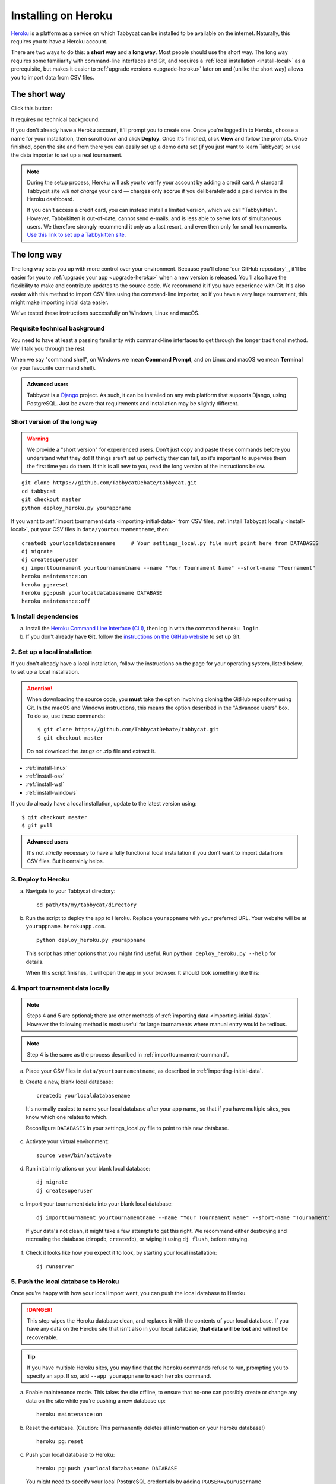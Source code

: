 .. _install-heroku:

====================
Installing on Heroku
====================

`Heroku <http://www.heroku.com/>`_ is a platform as a service on which Tabbycat can be installed to be available on the internet. Naturally, this requires you to have a Heroku account.

There are two ways to do this: a **short way** and a **long way**. Most people should use the short way. The long way requires some familiarity with command-line interfaces and Git, and requires a :ref:`local installation <install-local>` as a prerequisite, but makes it easier to :ref:`upgrade versions <upgrade-heroku>` later on and (unlike the short way) allows you to import data from CSV files.

The short way
=============
Click this button:

.. image:: https://www.herokucdn.com/deploy/button.svg
  :target: https://heroku.com/deploy?template=https://github.com/TabbycatDebate/tabbycat/tree/master

It requires no technical background.

If you don't already have a Heroku account, it'll prompt you to create one. Once you're logged in to Heroku, choose a name for your installation, then scroll down and click **Deploy**. Once it's finished, click **View** and follow the prompts. Once finished, open the site and from there you can easily set up a demo data set (if you just want to learn Tabbycat) or use the data importer to set up a real tournament.

.. note:: During the setup process, Heroku will ask you to verify your account by adding a credit card. A standard Tabbycat site *will not charge* your card — charges only accrue if you deliberately add a paid service in the Heroku dashboard.

  If you can't access a credit card, you can instead install a limited version, which we call "Tabbykitten". However, Tabbykitten is out-of-date, cannot send e-mails, and is less able to serve lots of simultaneous users. We therefore strongly recommend it only as a last resort, and even then only for small tournaments.  `Use this link to set up a Tabbykitten site <https://heroku.com/deploy?template=https://github.com/TabbycatDebate/tabbycat/tree/kitten>`_.

The long way
============
The long way sets you up with more control over your environment.  Because you'll clone `our GitHub repository`_, it'll be easier for you to :ref:`upgrade your app <upgrade-heroku>` when a new version is released.  You'll also have the flexibility to make and contribute updates to the source code.  We recommend it if you have experience with Git.  It's also easier with this method to import CSV files using the command-line importer, so if you have a very large tournament, this might make importing initial data easier.

We've tested these instructions successfully on Windows, Linux and macOS.

Requisite technical background
------------------------------

You need to have at least a passing familiarity with command-line interfaces to get through the longer traditional method. We'll talk you through the rest.

When we say "command shell", on Windows we mean **Command Prompt**, and on Linux and macOS we mean **Terminal** (or your favourite command shell).

.. admonition:: Advanced users
  :class: tip

  Tabbycat is a `Django <https://www.djangoproject.com/>`_ project. As such, it can be installed on any web platform that supports Django, using PostgreSQL. Just be aware that requirements and installation may be slightly different.

Short version of the long way
-----------------------------

.. warning:: We provide a "short version" for experienced users. Don't just copy and paste these commands before you understand what they do! If things aren't set up perfectly they can fail, so it's important to supervise them the first time you do them. If this is all new to you, read the long version of the instructions below.

.. parsed-literal::

  git clone https\:\/\/github.com/TabbycatDebate/tabbycat.git
  cd tabbycat
  git checkout master
  python deploy_heroku.py yourappname

If you want to :ref:`import tournament data <importing-initial-data>` from CSV files, :ref:`install Tabbycat locally <install-local>`, put your CSV files in ``data/yourtournamentname``, then::

  createdb yourlocaldatabasename     # Your settings_local.py file must point here from DATABASES
  dj migrate
  dj createsuperuser
  dj importtournament yourtournamentname --name "Your Tournament Name" --short-name "Tournament"
  heroku maintenance:on
  heroku pg:reset
  heroku pg:push yourlocaldatabasename DATABASE
  heroku maintenance:off

1. Install dependencies
-----------------------

a. Install the `Heroku Command Line Interface (CLI) <https://devcenter.heroku.com/articles/heroku-cli>`_, then log in with the command ``heroku login``.

b. If you don't already have **Git**, follow the `instructions on the GitHub website <https://help.github.com/articles/set-up-git>`_ to set up Git.

2. Set up a local installation
------------------------------

If you don't already have a local installation, follow the instructions on the page for your operating system, listed below, to set up a local installation.

.. attention:: When downloading the source code, you **must** take the option involving cloning the GitHub repository using Git. In the macOS and Windows instructions, this means the option described in the "Advanced users" box. To do so, use these commands:

  .. parsed-literal::

      $ git clone https\:\/\/github.com/TabbycatDebate/tabbycat.git
      $ git checkout master

  Do not download the .tar.gz or .zip file and extract it.

- :ref:`install-linux`
- :ref:`install-osx`
- :ref:`install-wsl`
- :ref:`install-windows`

If you do already have a local installation, update to the latest version using:

.. parsed-literal::

    $ git checkout master
    $ git pull

.. admonition:: Advanced users
  :class: tip

  It's not *strictly* necessary to have a fully functional local installation if you don't want to import data from CSV files. But it certainly helps.

3. Deploy to Heroku
-------------------

.. rst-class:: spaced-list

a. Navigate to your Tabbycat directory::

    cd path/to/my/tabbycat/directory

b. Run the script to deploy the app to Heroku. Replace ``yourappname`` with your preferred URL. Your website will be at ``yourappname.herokuapp.com``.

  ::

    python deploy_heroku.py yourappname

  This script has other options that you might find useful. Run ``python deploy_heroku.py --help`` for details.

  When this script finishes, it will open the app in your browser. It should look something like this:

  .. image:: images/tabbycat-bare.png

4. Import tournament data locally
---------------------------------

.. note:: Steps 4 and 5 are optional; there are other methods of :ref:`importing data <importing-initial-data>`. However the following method is most useful for large tournaments where manual entry would be tedious.

.. note:: Step 4 is the same as the process described in :ref:`importtournament-command`.

.. rst-class:: spaced-list

a. Place your CSV files in ``data/yourtournamentname``, as described in :ref:`importing-initial-data`.

b. Create a new, blank local database::

    createdb yourlocaldatabasename

  It's normally easiest to name your local database after your app name, so that if you have multiple sites, you know which one relates to which.

  Reconfigure ``DATABASES`` in your settings_local.py file to point to this new database.

c. Activate your virtual environment::

    source venv/bin/activate

d. Run initial migrations on your blank local database::

    dj migrate
    dj createsuperuser

e. Import your tournament data into your blank local database::

    dj importtournament yourtournamentname --name "Your Tournament Name" --short-name "Tournament"

  If your data's not clean, it might take a few attempts to get this right. We recommend either destroying and recreating the database (``dropdb``, ``createdb``), or wiping it using ``dj flush``, before retrying.

f. Check it looks like how you expect it to look, by starting your local installation::

    dj runserver

5. Push the local database to Heroku
------------------------------------

Once you're happy with how your local import went, you can push the local database to Heroku.

.. danger:: This step wipes the Heroku database clean, and replaces it with the contents of your local database. If you have any data on the Heroku site that isn't also in your local database, **that data will be lost** and will not be recoverable.

.. tip:: If you have multiple Heroku sites, you may find that the ``heroku`` commands refuse to run, prompting you to specify an app. If so, add ``--app yourappname`` to each ``heroku`` command.

a. Enable maintenance mode. This takes the site offline, to ensure that no-one can possibly create or change any data on the site while you're pushing a new database up::

    heroku maintenance:on

b. Reset the database. (Caution: This permanently deletes all information on your Heroku database!)

  ::

    heroku pg:reset

c. Push your local database to Heroku::

    heroku pg:push yourlocaldatabasename DATABASE

  You might need to specify your local PostgreSQL credentials by adding ``PGUSER=yourusername PGPASSWORD=******** PGHOST=localhost`` to the *beginning* of that command. (This sets environment variables to those values for the duration of that one command.)

d. Disable maintenance mode::

    heroku maintenance:off


Heroku options you may want to change
=====================================

If you have a large tournament, you may want to customize your Heroku app. This section provides some guidance on upgrades and settings you may wish to consider. Some of these configurations require you to have the `Heroku Command Line Interface (CLI) <https://devcenter.heroku.com/articles/heroku-cli>`_ installed.

.. _db-upgrades:

Upgrading your database size
----------------------------

The free plan of `Heroku Postgres <https://elements.heroku.com/addons/heroku-postgresql>`_, "Hobby Dev", should work for most small tournaments. For large tournaments, however, you may find that you exceed the 10,000-row limit of this plan. It's difficult to give general guidance on how many rows you're likely to use, because it depends on which features of Tabbycat you use (*e.g.*, if you use adjudicator feedback). But to give some idea:

- Australs 2016, which had 74 teams, 8 preliminary rounds and heavily used adjudicator feedback, ended up at around 30,000 rows.
- The Asia BP championships 2017 had 100 teams, 6 preliminary rounds, and mandatory feedback (i.e. 100% return rates) used 15,000 rows.
- A 3 vs 3 tournament with 54 teams, 5 preliminary rounds, and which only lightly used adjudicator feedback ended up using around 4,500 rows

If you need more than 10,000 rows, you'll need to upgrade to a paid Heroku Postgres Plan. The 10,000,000 rows allowed in the lowest paid plan, "Hobby Basic", should certainly be more than sufficient.

If you're not sure, you can always start at Hobby Dev—just be prepared to `upgrade <https://devcenter.heroku.com/articles/upgrade-heroku-postgres-with-pgbackups>`_ during the tournament if you run close to capacity.

Custom domain names
-------------------

Your Heroku app will be available at ``yourappname.herokuapp.com``. You may want it to be a subdomain of your tournament's website, like ``tab.australasians2015.org``. If so, you'll need to configure your custom domain and SSL. Instructions for both are in the Heroku Dev Center:

- `Custom Domain Names for Apps <https://devcenter.heroku.com/articles/custom-domains>`_
- `Heroku SSL <https://devcenter.heroku.com/articles/ssl>`_

The custom domain name basically requires two things: a DNS ``CNAME`` entry on your website targeting ``yourappname.herokuapp.com``, and the custom domain configured on Heroku using ``heroku domains:add tab.yourwebsite.com``.  You'll also need to provide an SSL certificate for your custom domain and add it using the ``heroku certs:add`` command.

If you're using Tabbycat's email notifications, you might also configure your email provider to use domain authentication---see :ref:`configuring-email-provider`.

HTTPS
-----

All Tabbycat sites deployed to Heroku redirect all traffic to HTTPS by default.

For a myriad of reasons, we strongly advise against disabling this. But if for some reason you need to run on plain HTTP, you can do this by setting the ``DISABLE_HTTPS_REDIRECTS`` config variable in Heroku to ``disable`` (see `Heroku documentation on config vars <https://devcenter.heroku.com/articles/config-vars>`_). The value of the config var must be ``disable``; if it's anything else, HTTPS redirects will remain in place.

.. tip:: Most modern browsers, after having been redirected by a site to HTTPS once, remember that that site requires HTTPS and go there for all subsequent visits even if the user typed in a plain http\:// address. It may do this because it cached the HTTP 301 permanent redirect, stored an HSTS entry and/or tagged its session cookie to require HTTPS. If, after disabling HTTPS on your Tabbycat site, you find that you're still being redirected to HTTPS, first try a browser or computer that *hasn't* visited the site before. If that works, then remove the relevant entry from your (original) browser's cache, HSTS set and cookies, and try again.

Time zone
---------

If you want to change the time zone you nominated during deployment, you can do so by going to the `Heroku Dashboard <https://dashboard.heroku.com/>`_, clicking on your app, going to the **Settings** tab, clicking **Reveal Config Vars** and changing the value of the ``TIME_ZONE`` variable. This value must be one of the names in the IANA tz database, *e.g.* ``Pacific/Auckland``, ``America/Mexico_City``, ``Asia/Kuala_Lumpur``.  You can find a `list of these on Wikipedia <https://en.wikipedia.org/wiki/List_of_tz_database_time_zones#List>`_ in the 'TZ\*' column.

Email provider
--------------

  *Changed in version 2.6:* Tabbycat no longer automatically provisions SendGrid via Heroku.

Tabbycat does not come with an email provider. Before Tabbycat will send emails, you will need to install a third-party email provider yourself. To do so, you may add/change the following config vars:

- ``DEFAULT_FROM_EMAIL``: Email to send from
- ``EMAIL_HOST``: Host server
- ``EMAIL_HOST_USER``: Username for authentification to host
- ``EMAIL_HOST_PASSWORD``: Password with username
- ``EMAIL_PORT`` (default 587): Port for server
- ``EMAIL_USE_TLS`` (default True): Whether to use `Transport Layer Security <https://en.wikipedia.org/wiki/Transport_Layer_Security>`_ (True/False)

See :ref:`configuring-email-provider` for more information, including a few options for email service providers.

.. _upgrade-heroku:

Upgrading an existing Heroku app
================================

.. note:: For most users, we recommend starting a new site for every tournament, when you set up the tab for that tournament. There's generally not a pressing need to upgrade Tabbycat after a tournament is concluded, and every time you deploy a new site, you'll be using the latest version at the time of deployment.

To upgrade an existing Heroku-based Tabbycat app to the latest version, you need to *deploy* the current version of Tabbycat to your Heroku app. There are several ways to do this. We list one below, primarily targeted at users with some background in Git.

The essence of it is that you need to `create a Git remote <https://devcenter.heroku.com/articles/git#creating-a-heroku-remote>`_ for your Heroku app (if you don't already have one), then `push to it <https://devcenter.heroku.com/articles/git#deploying-code>`_.

.. attention:: You should **always** :ref:`back up your database <backups>` before upgrading Tabbycat.

You'll need both Git and the Heroku CLI, and you'll need to be logged in to the Heroku CLI already.

1. Take a backup of your database::

    $ heroku pg:backups:capture

2. If you haven't already, clone our Git repository and check out the master branch::

    $ git clone https\:\/\/github.com/TabbycatDebate/tabbycat.git
    $ git checkout master

  If you've already cloned our Git repository, don't forget to pull so you're up to date::

    $ git checkout master
    $ git pull

3. Check to see if you have a Git remote already in place::

    $ git remote -v
    heroku  https://git.heroku.com/mytournament2018.git (fetch)
    heroku  https://git.heroku.com/mytournament2018.git (push)

  If you do, the name of the remote will be on the left (``heroku`` in the above example), and the URL of your Git repository will be on the right. In the example above, our Tabbycat site URL would be ``mytournament2018.herokuapp.com``; the Git remote URL is then ``https://git.heroku.com/mytournament2018.git``.

  If a Git remote URL for your Tabbycat site *doesn't* appear, then create one::

    $ heroku git:remote --app mytournament2018 --remote heroku
    set git remote heroku to https://git.heroku.com/mytournament2018.git

  .. tip:: If you tab many tournaments, it'll probably be helpful to use a name other than ``heroku`` (say, ``mytournament2018``), so that you can manage multiple tournaments.

4. Push to Heroku::

    $ git push heroku master

  This will take a while to complete.
